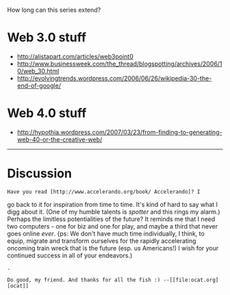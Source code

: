 #+STARTUP: showeverything logdone
#+options: num:nil

How long can this series extend?

* Web 3.0 stuff

 * http://alistapart.com/articles/web3point0
 * http://www.businessweek.com/the_thread/blogspotting/archives/2006/10/web_30.html
 * http://evolvingtrends.wordpress.com/2006/06/26/wikipedia-30-the-end-of-google/

* Web 4.0 stuff

 * http://hypothia.wordpress.com/2007/03/23/from-finding-to-generating-web-40-or-the-creative-web/

-----

* Discussion

: Have you read [http://www.accelerando.org/book/ Accelerando]? I
go back to it for inspiration from time to time. It's kind of hard
to say what I digg about it. (One of my humble talents is /spotter/
and this rings my alarm.) Perhaps the limitless potentialities of
the future? It reminds me that I need two computers - one for biz and one for play, and maybe a third that never goes online /ever/. {ps: We don't have much time individually, I think, to equip, migrate and transform
ourselves for the rapidly accelerating oncoming train wreck that
is the future (esp. us Americans!) I wish for your continued success
in all of your endeavors.)

: .

: Do good, my friend. And thanks for all the fish :) --[[file:ocat.org][ocat]]
